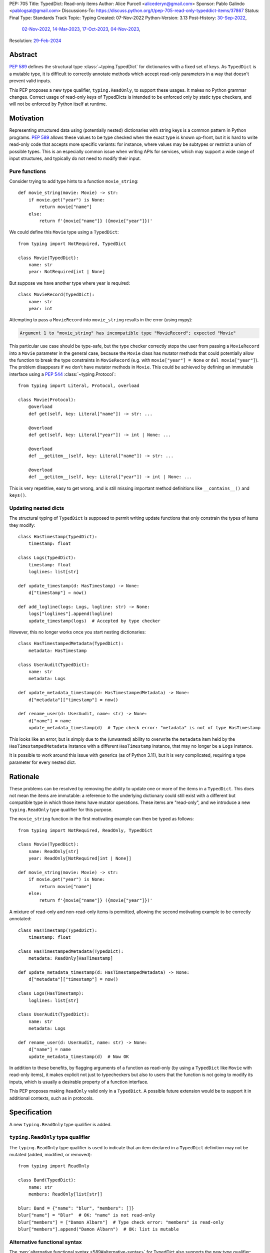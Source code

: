 PEP: 705
Title: TypedDict: Read-only items
Author: Alice Purcell <alicederyn@gmail.com>
Sponsor: Pablo Galindo <pablogsal@gmail.com>
Discussions-To: https://discuss.python.org/t/pep-705-read-only-typeddict-items/37867
Status: Final
Type: Standards Track
Topic: Typing
Created: 07-Nov-2022
Python-Version: 3.13
Post-History: `30-Sep-2022 <https://mail.python.org/archives/list/typing-sig@python.org/thread/6FR6RKNUZU4UY6B6RXC2H4IAHKBU3UKV/>`__,
              `02-Nov-2022 <https://mail.python.org/archives/list/python-dev@python.org/thread/2P26R4VH2ZCNNNOQCBZWEM4RNF35OXOW/>`__,
              `14-Mar-2023 <https://discuss.python.org/t/pep-705-typedmapping/24827>`__,
              `17-Oct-2023 <https://discuss.python.org/t/pep-705-typeddict-read-only-and-other-keys/36457>`__,
              `04-Nov-2023 <https://discuss.python.org/t/pep-705-read-only-typeddict-items/37867>`__,
Resolution: `29-Feb-2024 <https://discuss.python.org/t/pep-705-read-only-typeddict-items/37867/39>`__

.. canonical-typing-spec:: :ref:`typing:readonly` and
                           :external+py3.13:data:`typing.ReadOnly`

Abstract
========

:pep:`589` defines the structural type :class:`~typing.TypedDict` for dictionaries with a fixed set of keys.
As ``TypedDict`` is a mutable type, it is difficult to correctly annotate methods which accept read-only parameters in a way that doesn't prevent valid inputs.

This PEP proposes a new type qualifier, ``typing.ReadOnly``, to support these usages. It makes no Python grammar changes. Correct usage of read-only keys of TypedDicts is intended to be enforced only by static type checkers, and will not be enforced by Python itself at runtime.

Motivation
==========

Representing structured data using (potentially nested) dictionaries with string keys is a common pattern in Python programs. :pep:`589` allows these values to be type checked when the exact type is known up-front, but it is hard to write read-only code that accepts more specific variants: for instance, where values may be subtypes or restrict a union of possible types. This is an especially common issue when writing APIs for services, which may support a wide range of input structures, and typically do not need to modify their input.

Pure functions
--------------

Consider trying to add type hints to a function ``movie_string``::

    def movie_string(movie: Movie) -> str:
        if movie.get("year") is None:
            return movie["name"]
        else:
            return f'{movie["name"]} ({movie["year"]})'

We could define this ``Movie`` type using a ``TypedDict``::

    from typing import NotRequired, TypedDict

    class Movie(TypedDict):
        name: str
        year: NotRequired[int | None]

But suppose we have another type where year is required::

    class MovieRecord(TypedDict):
        name: str
        year: int

Attempting to pass a ``MovieRecord`` into ``movie_string`` results in the error (using mypy):

.. code-block:: text

    Argument 1 to "movie_string" has incompatible type "MovieRecord"; expected "Movie"

This particular use case should be type-safe, but the type checker correctly stops the
user from passing a ``MovieRecord`` into a ``Movie`` parameter in the general case, because
the ``Movie`` class has mutator methods that could potentially allow the function to break
the type constraints in ``MovieRecord`` (e.g. with ``movie["year"] = None`` or ``del movie["year"]``).
The problem disappears if we don't have mutator methods in ``Movie``. This could be achieved by defining an immutable interface using a :pep:`544` :class:`~typing.Protocol`::

    from typing import Literal, Protocol, overload

    class Movie(Protocol):
        @overload
        def get(self, key: Literal["name"]) -> str: ...

        @overload
        def get(self, key: Literal["year"]) -> int | None: ...

        @overload
        def __getitem__(self, key: Literal["name"]) -> str: ...

        @overload
        def __getitem__(self, key: Literal["year"]) -> int | None: ...

This is very repetitive, easy to get wrong, and is still missing important method definitions like ``__contains__()`` and ``keys()``.

Updating nested dicts
---------------------

The structural typing of ``TypedDict`` is supposed to permit writing update functions that only constrain the types of items they modify::

    class HasTimestamp(TypedDict):
        timestamp: float

    class Logs(TypedDict):
        timestamp: float
        loglines: list[str]

    def update_timestamp(d: HasTimestamp) -> None:
        d["timestamp"] = now()

    def add_logline(logs: Logs, logline: str) -> None:
        logs["loglines"].append(logline)
        update_timestamp(logs)  # Accepted by type checker

However, this no longer works once you start nesting dictionaries::

    class HasTimestampedMetadata(TypedDict):
        metadata: HasTimestamp

    class UserAudit(TypedDict):
        name: str
        metadata: Logs

    def update_metadata_timestamp(d: HasTimestampedMetadata) -> None:
        d["metadata"]["timestamp"] = now()

    def rename_user(d: UserAudit, name: str) -> None:
        d["name"] = name
        update_metadata_timestamp(d)  # Type check error: "metadata" is not of type HasTimestamp

This looks like an error, but is simply due to the (unwanted) ability to overwrite the ``metadata`` item held by the ``HasTimestampedMetadata`` instance with a different ``HasTimestamp`` instance, that may no longer be a ``Logs`` instance.

It is possible to work around this issue with generics (as of Python 3.11), but it is very complicated, requiring a type parameter for every nested dict.


Rationale
=========

These problems can be resolved by removing the ability to update one or more of the items in a ``TypedDict``. This does not mean the items are immutable: a reference to the underlying dictionary could still exist with a different but compatible type in which those items have mutator operations. These items are "read-only", and we introduce a new ``typing.ReadOnly`` type qualifier for this purpose.

The ``movie_string`` function in the first motivating example can then be typed as follows::

    from typing import NotRequired, ReadOnly, TypedDict

    class Movie(TypedDict):
        name: ReadOnly[str]
        year: ReadOnly[NotRequired[int | None]]

    def movie_string(movie: Movie) -> str:
        if movie.get("year") is None:
            return movie["name"]
        else:
            return f'{movie["name"]} ({movie["year"]})'

A mixture of read-only and non-read-only items is permitted, allowing the second motivating example to be correctly annotated::

    class HasTimestamp(TypedDict):
        timestamp: float

    class HasTimestampedMetadata(TypedDict):
        metadata: ReadOnly[HasTimestamp]

    def update_metadata_timestamp(d: HasTimestampedMetadata) -> None:
        d["metadata"]["timestamp"] = now()

    class Logs(HasTimestamp):
        loglines: list[str]

    class UserAudit(TypedDict):
        name: str
        metadata: Logs

    def rename_user(d: UserAudit, name: str) -> None:
        d["name"] = name
        update_metadata_timestamp(d)  # Now OK

In addition to these benefits, by flagging arguments of a function as read-only (by using a ``TypedDict`` like ``Movie`` with read-only items), it makes explicit not just to typecheckers but also to users that the function is not going to modify its inputs, which is usually a desirable property of a function interface.

This PEP proposes making ``ReadOnly`` valid only in a ``TypedDict``. A possible future extension would be to support it in additional contexts, such as in protocols.


Specification
=============

A new ``typing.ReadOnly`` type qualifier is added.

``typing.ReadOnly`` type qualifier
----------------------------------

The ``typing.ReadOnly`` type qualifier is used to indicate that an item declared in a ``TypedDict`` definition may not be mutated (added, modified, or removed)::

    from typing import ReadOnly

    class Band(TypedDict):
        name: str
        members: ReadOnly[list[str]]

    blur: Band = {"name": "blur", "members": []}
    blur["name"] = "Blur"  # OK: "name" is not read-only
    blur["members"] = ["Damon Albarn"]  # Type check error: "members" is read-only
    blur["members"].append("Damon Albarn")  # OK: list is mutable

Alternative functional syntax
-----------------------------

The :pep:`alternative functional syntax <589#alternative-syntax>` for TypedDict also supports the new type qualifier::

   Band = TypedDict("Band", {"name": str, "members": ReadOnly[list[str]]})

Interaction with other special types
------------------------------------

``ReadOnly[]`` can be used with ``Required[]``, ``NotRequired[]`` and ``Annotated[]``, in any nesting order:

::

    class Movie(TypedDict):
        title: ReadOnly[Required[str]]  # OK
        year: ReadOnly[NotRequired[Annotated[int, ValueRange(-9999, 9999)]]]  # OK

::

    class Movie(TypedDict):
        title: Required[ReadOnly[str]]  # OK
        year: Annotated[NotRequired[ReadOnly[int]], ValueRange(-9999, 9999)]  # OK

This is consistent with the behavior introduced in :pep:`655`.

Inheritance
-----------

Subclasses can redeclare read-only items as non-read-only, allowing them to be mutated::

    class NamedDict(TypedDict):
        name: ReadOnly[str]

    class Album(NamedDict):
        name: str
        year: int

    album: Album = { "name": "Flood", "year": 1990 }
    album["year"] = 1973
    album["name"] = "Dark Side Of The Moon"  # OK: "name" is not read-only in Album

If a read-only item is not redeclared, it remains read-only::

    class Album(NamedDict):
        year: int

    album: Album = { "name": "Flood", "year": 1990 }
    album["name"] = "Dark Side Of The Moon"  # Type check error: "name" is read-only in Album

Subclasses can narrow value types of read-only items::

    class AlbumCollection(TypedDict):
        albums: ReadOnly[Collection[Album]]

    class RecordShop(AlbumCollection):
        name: str
        albums: ReadOnly[list[Album]]  # OK: "albums" is read-only in AlbumCollection

Subclasses can require items that are read-only but not required in the superclass::

    class OptionalName(TypedDict):
        name: ReadOnly[NotRequired[str]]

    class RequiredName(OptionalName):
        name: ReadOnly[Required[str]]

    d: RequiredName = {}  # Type check error: "name" required

Subclasses can combine these rules::

    class OptionalIdent(TypedDict):
        ident: ReadOnly[NotRequired[str | int]]

    class User(OptionalIdent):
        ident: str  # Required, mutable, and not an int

Note that these are just consequences of structural typing, but they are highlighted here as the behavior now differs from the rules specified in :pep:`589`.

Type consistency
----------------

*This section updates the type consistency rules introduced in* :pep:`589` *to cover the new feature in this PEP. In particular, any pair of types that do not use the new feature will be consistent under these new rules if (and only if) they were already consistent.*

A TypedDict type ``A`` is consistent with TypedDict ``B`` if ``A`` is structurally compatible with ``B``. This is true if and only if all of the following are satisfied:

* For each item in ``B``, ``A`` has the corresponding key, unless the item in ``B`` is read-only, not required, and of top value type (``ReadOnly[NotRequired[object]]``).
* For each item in ``B``, if ``A`` has the corresponding key, the corresponding value type in ``A`` is consistent with the value type in ``B``.
* For each non-read-only item in ``B``, its value type is consistent with the corresponding value type in ``A``.
* For each required key in ``B``, the corresponding key is required in ``A``.
* For each non-required key in ``B``, if the item is not read-only in ``B``, the corresponding key is not required in ``A``.

Discussion:

* All non-specified items in a TypedDict implicitly have value type ``ReadOnly[NotRequired[object]]``.

* Read-only items behave covariantly, as they cannot be mutated. This is similar to container types such as ``Sequence``, and different from non-read-only items, which behave invariantly. Example::

    class A(TypedDict):
        x: ReadOnly[int | None]

    class B(TypedDict):
        x: int

    def f(a: A) -> None:
        print(a["x"] or 0)

    b: B = {"x": 1}
    f(b)  # Accepted by type checker

* A TypedDict type ``A`` with no explicit key ``'x'`` is not consistent with a TypedDict type ``B`` with a non-required key ``'x'``, since at runtime the key ``'x'`` could be present and have an incompatible type (which may not be visible through ``A`` due to structural subtyping). The only exception to this rule is if the item in ``B`` is read-only, and the value type is of top type (``object``). For example::

    class A(TypedDict):
        x: int

    class B(TypedDict):
        x: int
        y: ReadOnly[NotRequired[object]]

    a: A = { "x": 1 }
    b: B = a  # Accepted by type checker

Update method
-------------

In addition to existing type checking rules, type checkers should error if a TypedDict with a read-only item is updated with another TypedDict that declares that key::

    class A(TypedDict):
        x: ReadOnly[int]
        y: int

    a1: A = { "x": 1, "y": 2 }
    a2: A = { "x": 3, "y": 4 }
    a1.update(a2)  # Type check error: "x" is read-only in A

Unless the declared value is of bottom type (:data:`~typing.Never`)::

    class B(TypedDict):
        x: NotRequired[typing.Never]
        y: ReadOnly[int]

    def update_a(a: A, b: B) -> None:
        a.update(b)  # Accepted by type checker: "x" cannot be set on b

Note: Nothing will ever match the ``Never`` type, so an item annotated with it must be absent.

Keyword argument typing
-----------------------

:pep:`692` introduced ``Unpack`` to annotate ``**kwargs`` with a ``TypedDict``. Marking one or more of the items of a ``TypedDict`` used in this way as read-only will have no effect on the type signature of the method. However, it *will* prevent the item from being modified in the body of the function::

    class Args(TypedDict):
        key1: int
        key2: str

    class ReadOnlyArgs(TypedDict):
        key1: ReadOnly[int]
        key2: ReadOnly[str]

    class Function(Protocol):
        def __call__(self, **kwargs: Unpack[Args]) -> None: ...

    def impl(**kwargs: Unpack[ReadOnlyArgs]) -> None:
        kwargs["key1"] = 3  # Type check error: key1 is readonly

    fn: Function = impl  # Accepted by type checker: function signatures are identical

Runtime behavior
----------------

``TypedDict`` types will gain two new attributes, ``__readonly_keys__`` and ``__mutable_keys__``, which will be frozensets containing all read-only and non-read-only keys, respectively::

    class Example(TypedDict):
        a: int
        b: ReadOnly[int]
        c: int
        d: ReadOnly[int]

    assert Example.__readonly_keys__ == frozenset({'b', 'd'})
    assert Example.__mutable_keys__ == frozenset({'a', 'c'})

``typing.get_type_hints`` will strip out any ``ReadOnly`` type qualifiers, unless ``include_extras`` is ``True``::

    assert get_type_hints(Example)['b'] == int
    assert get_type_hints(Example, include_extras=True)['b'] == ReadOnly[int]

``typing.get_origin`` and ``typing.get_args`` will be updated to recognize ``ReadOnly``::

    assert get_origin(ReadOnly[int]) is ReadOnly
    assert get_args(ReadOnly[int]) == (int,)


Backwards compatibility
=======================

This PEP adds a new feature to ``TypedDict``, so code that inspects ``TypedDict`` types will have to change to support types using it. This is expected to mainly affect type-checkers.

Security implications
=====================

There are no known security consequences arising from this PEP.

How to teach this
=================

Suggested changes to the :mod:`typing` module documentation, in line with current practice:

* Add this PEP to the others listed.
* Add ``typing.ReadOnly``, linked to TypedDict and this PEP.
* Add the following text to the TypedDict entry:

The ``ReadOnly`` type qualifier indicates that an item declared in a ``TypedDict`` definition may be read but not mutated (added, modified or removed). This is useful when the exact type of the value is not known yet, and so modifying it would break structural subtypes. *insert example*

Reference implementation
========================

`pyright 1.1.333 fully implements this proposal <https://github.com/microsoft/pyright/releases/tag/1.1.333>`_.

Rejected alternatives
=====================

A TypedMapping protocol type
----------------------------

An earlier version of this PEP proposed a ``TypedMapping`` protocol type, behaving much like a read-only TypedDict but without the constraint that the runtime type be a ``dict``. The behavior described in the current version of this PEP could then be obtained by inheriting a TypedDict from a TypedMapping. This has been set aside for now as more complex, without a strong use-case motivating the additional complexity.

A higher-order ReadOnly type
----------------------------

A generalized higher-order type could be added that removes mutator methods from its parameter, e.g. ``ReadOnly[MovieRecord]``. For a TypedDict, this would be like adding ``ReadOnly`` to every item, including those declared in superclasses. This would naturally want to be defined for a wider set of types than just TypedDict subclasses, and also raises questions about whether and how it applies to nested types. We decided to keep the scope of this PEP narrower.

Calling the type ``Readonly``
-----------------------------

``Read-only`` is generally hyphenated, and it appears to be common convention to put initial caps onto words separated by a dash when converting to CamelCase. This appears consistent with the definition of CamelCase on Wikipedia: CamelCase uppercases the first letter of each word. That said, Python examples or counter-examples, ideally from the core Python libraries, or better explicit guidance on the convention, would be greatly appreciated.

Reusing the ``Final`` annotation
--------------------------------

The :class:`~typing.Final` annotation prevents an attribute from being modified, like the proposed ``ReadOnly`` qualifier does for ``TypedDict`` items. However, it is also documented as preventing redefinition in subclasses too; from :pep:`591`:

    The ``typing.Final`` type qualifier is used to indicate that a variable or attribute should not be reassigned, redefined, or overridden.

This does not fit with the intended use of ``ReadOnly``. Rather than introduce confusion by having ``Final`` behave differently in different contexts, we chose to introduce a new qualifier.

A readonly flag
---------------

Earlier versions of this PEP introduced a boolean flag that would ensure all items in a TypedDict were read-only::

    class Movie(TypedDict, readonly=True):
        name: str
        year: NotRequired[int | None]

    movie: Movie = { "name": "A Clockwork Orange" }
    movie["year"] = 1971  # Type check error: "year" is read-only

However, this led to confusion when inheritance was introduced::

    class A(TypedDict):
        key1: int

    class B(A, TypedDict, readonly=True):
        key2: int

    b: B = { "key1": 1, "key2": 2 }
    b["key1"] = 4  # Accepted by type checker: "key1" is not read-only

It would be reasonable for someone familiar with ``frozen`` (from :mod:`dataclasses`), on seeing just the definition of B, to assume that the whole type was read-only. On the other hand, it would be reasonable for someone familiar with ``total`` to assume that read-only only applies to the current type.

The original proposal attempted to eliminate this ambiguity by making it both a type check and a runtime error to define ``B`` in this way. This was still a source of surprise to people expecting it to work like ``total``.

Given that no extra types could be expressed with the ``readonly`` flag, it has been removed from the proposal to avoid ambiguity and surprise.

Supporting type-checked removal of read-only qualifier via copy and other methods
---------------------------------------------------------------------------------

An earlier version of this PEP mandated that code like the following be supported by type-checkers::

    class A(TypedDict):
        x: ReadOnly[int]

    class B(TypedDict):
        x: ReadOnly[str]

    class C(TypedDict):
        x: int | str

    def copy_and_modify(a: A) -> C:
        c: C = copy.copy(a)
        if not c['x']:
            c['x'] = "N/A"
        return c

    def merge_and_modify(a: A, b: B) -> C:
        c: C = a | b
        if not c['x']:
            c['x'] = "N/A"
        return c

However, there is currently no way to express this in the typeshed, meaning type-checkers would be forced to special-case these functions. There is already a way to code these operations that mypy and pyright do support, though arguably this is less readable::

    copied: C = { **a }
    merged: C = { **a, **b }

While not as flexible as would be ideal, the current typeshed stubs are sound, and remain so if this PEP is accepted. Updating the typeshed would require new typing features, like a type constructor to express the type resulting from merging two or more dicts, and a type qualifier to indicate a returned value is not shared (so may have type constraints like read-only and invariance of generics loosened in specific ways), plus details of how type-checkers would be expected to interpret these features. These could be valuable additions to the language, but are outside the scope of this PEP.

Given this, we have deferred any update of the typeshed stubs.

Preventing unspecified keys in TypedDicts
-----------------------------------------

Consider the following "type discrimination" code::

    class A(TypedDict):
      foo: int

    class B(TypedDict):
      bar: int

    def get_field(d: A | B) -> int:
      if "foo" in d:
        return d["foo"]  # !!!
      else:
        return d["bar"]

This is a common idiom, and other languages like Typescript allow it. Technically, however, this code is unsound: ``B`` does not declare ``foo``, but instances of ``B`` may still have the key present, and the associated value may be of any type::

    class C(TypedDict):
      foo: str
      bar: int

    c: C = { "foo": "hi", "bar" 3 }
    b: B = c  # OK: C is structurally compatible with B
    v = get_field(b)  # Returns a string at runtime, not an int!

mypy rejects the definition of ``get_field`` on the marked line with the error ``TypedDict "B" has no key "foo"``, which is a rather confusing error message, but is caused by this unsoundness.

One option for correcting this would be to explicitly prevent ``B`` from holding a ``foo``::

    class B(TypedDict):
      foo: NotRequired[Never]
      bar: int

    b: B = c  # Type check error: key "foo" not allowed in B

However, this requires every possible key that might be used to discriminate on to be explicitly declared in every type, which is not generally feasible. A better option would be to have a way of preventing all unspecified keys from being included in ``B``. mypy supports this using the ``@final`` decorator from :pep:`591`::

    @final
    class B(TypedDict):
      bar: int

The reasoning here is that this prevents ``C`` or any other type from being considered a "subclass" of ``B``, so instances of ``B`` can now be relied on to never hold the key ``foo``, even though it is not explicitly declared to be of bottom type.

With the introduction of read-only items, however, this reasoning would imply type-checkers should ban the following::

    @final
    class D(TypedDict):
      field: ReadOnly[Collection[str]]

    @final
    class E(TypedDict):
      field: list[str]

    e: E = { "field": ["value1", "value2"] }
    d: D = e  # Error?

The conceptual problem here is that TypedDicts are structural types: they cannot really be subclassed. As such, using ``@final`` on them is not well-defined; it is certainly not mentioned in :pep:`591`.

An earlier version of this PEP proposed resolving this by adding a new flag to ``TypedDict`` that would explicitly prevent other keys from being used, but not other kinds of structural compatibility::

    class B(TypedDict, other_keys=Never):
      bar: int

    b: B = c  # Type check error: key "foo" not allowed in B

However, during the process of drafting, the situation changed:

* pyright, which previously worked similarly to mypy in this type discrimination case, `changed to allow the original example without error <https://github.com/microsoft/pyright/commit/6a25a7bf0b5cb3721a06d0e0d6245b2ebfbf053b>`_, despite the unsoundness, due to it being a common idiom
* mypy has `an open issue <https://github.com/python/mypy/issues/15697>`_ to follow the lead of pyright and Typescript and permit the idiom as well
* a `draft of PEP-728 <https://github.com/python/peps/pull/3441>`_ was created that is a superset of the ``other_keys`` functionality

As such, there is less urgency to address this issue in this PEP, and it has been deferred to PEP-728.


Copyright
=========
This document is placed in the public domain or under the
CC0-1.0-Universal license, whichever is more permissive.


